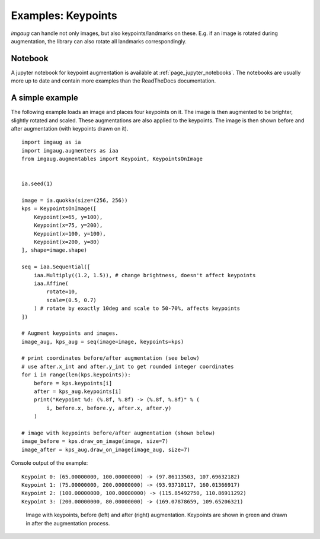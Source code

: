 ===================
Examples: Keypoints
===================

`imgaug` can handle not only images, but also keypoints/landmarks on these.
E.g. if an image is rotated during augmentation, the library can also rotate
all landmarks correspondingly.


Notebook
--------

A jupyter notebook for keypoint augmentation is available at
:ref:`page_jupyter_notebooks`. The notebooks are usually more up to date
and contain more examples than the ReadTheDocs documentation.


A simple example
----------------

The following example loads an image and places four keypoints on it.
The image is then augmented to be brighter, slightly rotated and scaled.
These augmentations are also applied to the keypoints.
The image is then shown before and after augmentation (with keypoints drawn
on it).

::

    import imgaug as ia
    import imgaug.augmenters as iaa
    from imgaug.augmentables import Keypoint, KeypointsOnImage


    ia.seed(1)

    image = ia.quokka(size=(256, 256))
    kps = KeypointsOnImage([
        Keypoint(x=65, y=100),
        Keypoint(x=75, y=200),
        Keypoint(x=100, y=100),
        Keypoint(x=200, y=80)
    ], shape=image.shape)

    seq = iaa.Sequential([
        iaa.Multiply((1.2, 1.5)), # change brightness, doesn't affect keypoints
        iaa.Affine(
            rotate=10,
            scale=(0.5, 0.7)
        ) # rotate by exactly 10deg and scale to 50-70%, affects keypoints
    ])

    # Augment keypoints and images.
    image_aug, kps_aug = seq(image=image, keypoints=kps)

    # print coordinates before/after augmentation (see below)
    # use after.x_int and after.y_int to get rounded integer coordinates
    for i in range(len(kps.keypoints)):
        before = kps.keypoints[i]
        after = kps_aug.keypoints[i]
        print("Keypoint %d: (%.8f, %.8f) -> (%.8f, %.8f)" % (
            i, before.x, before.y, after.x, after.y)
        )

    # image with keypoints before/after augmentation (shown below)
    image_before = kps.draw_on_image(image, size=7)
    image_after = kps_aug.draw_on_image(image_aug, size=7)

Console output of the example::

    Keypoint 0: (65.00000000, 100.00000000) -> (97.86113503, 107.69632182)
    Keypoint 1: (75.00000000, 200.00000000) -> (93.93710117, 160.01366917)
    Keypoint 2: (100.00000000, 100.00000000) -> (115.85492750, 110.86911292)
    Keypoint 3: (200.00000000, 80.00000000) -> (169.07878659, 109.65206321)

.. figure:: ../images/examples_keypoints/simple.jpg
    :alt: Simple keypoint augmentation example

    Image with keypoints, before (left) and after (right)
    augmentation. Keypoints are shown in green and drawn in after the
    augmentation process.
